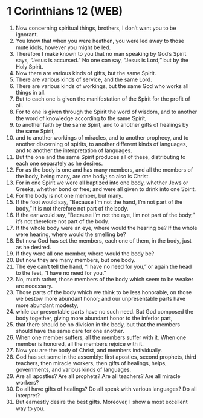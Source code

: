 * 1 Corinthians 12 (WEB)
:PROPERTIES:
:ID: WEB/46-1CO12
:END:

1. Now concerning spiritual things, brothers, I don’t want you to be ignorant.
2. You know that when you were heathen, you were led away to those mute idols, however you might be led.
3. Therefore I make known to you that no man speaking by God’s Spirit says, “Jesus is accursed.” No one can say, “Jesus is Lord,” but by the Holy Spirit.
4. Now there are various kinds of gifts, but the same Spirit.
5. There are various kinds of service, and the same Lord.
6. There are various kinds of workings, but the same God who works all things in all.
7. But to each one is given the manifestation of the Spirit for the profit of all.
8. For to one is given through the Spirit the word of wisdom, and to another the word of knowledge according to the same Spirit,
9. to another faith by the same Spirit, and to another gifts of healings by the same Spirit,
10. and to another workings of miracles, and to another prophecy, and to another discerning of spirits, to another different kinds of languages, and to another the interpretation of languages.
11. But the one and the same Spirit produces all of these, distributing to each one separately as he desires.
12. For as the body is one and has many members, and all the members of the body, being many, are one body; so also is Christ.
13. For in one Spirit we were all baptized into one body, whether Jews or Greeks, whether bond or free; and were all given to drink into one Spirit.
14. For the body is not one member, but many.
15. If the foot would say, “Because I’m not the hand, I’m not part of the body,” it is not therefore not part of the body.
16. If the ear would say, “Because I’m not the eye, I’m not part of the body,” it’s not therefore not part of the body.
17. If the whole body were an eye, where would the hearing be? If the whole were hearing, where would the smelling be?
18. But now God has set the members, each one of them, in the body, just as he desired.
19. If they were all one member, where would the body be?
20. But now they are many members, but one body.
21. The eye can’t tell the hand, “I have no need for you,” or again the head to the feet, “I have no need for you.”
22. No, much rather, those members of the body which seem to be weaker are necessary.
23. Those parts of the body which we think to be less honorable, on those we bestow more abundant honor; and our unpresentable parts have more abundant modesty,
24. while our presentable parts have no such need. But God composed the body together, giving more abundant honor to the inferior part,
25. that there should be no division in the body, but that the members should have the same care for one another.
26. When one member suffers, all the members suffer with it. When one member is honored, all the members rejoice with it.
27. Now you are the body of Christ, and members individually.
28. God has set some in the assembly: first apostles, second prophets, third teachers, then miracle workers, then gifts of healings, helps, governments, and various kinds of languages.
29. Are all apostles? Are all prophets? Are all teachers? Are all miracle workers?
30. Do all have gifts of healings? Do all speak with various languages? Do all interpret?
31. But earnestly desire the best gifts. Moreover, I show a most excellent way to you.
